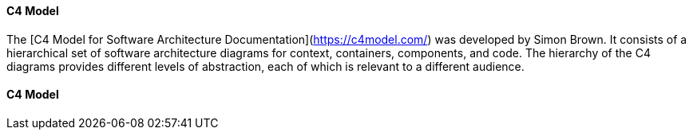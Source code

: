 // tag::EN[]
====  C4 Model
The [C4 Model for Software Architecture Documentation](https://c4model.com/)
was developed by Simon Brown.
It consists of a hierarchical set of software architecture diagrams for context, containers, components, and code.
The hierarchy of the C4 diagrams provides different levels of abstraction, each of which is relevant to a different audience.


// end::EN[]

// tag::DE[]
==== C4 Model

// end::DE[]

